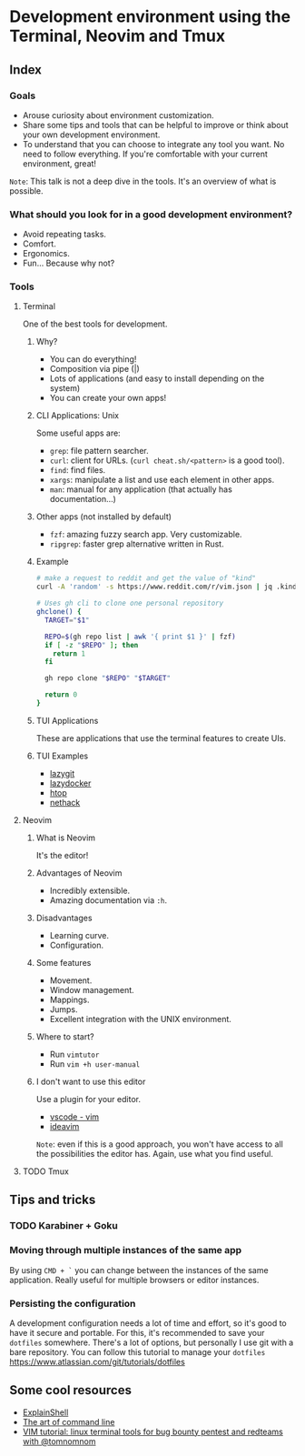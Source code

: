 * Development environment using the Terminal, Neovim and Tmux
** Index
*** Goals
- Arouse curiosity about environment customization.
- Share some tips and tools that can be helpful to improve or think about your own development environment.
- To understand that you can choose to integrate any tool you want. No need to follow everything. If you're comfortable with your current environment, great!

~Note~: This talk is not a deep dive in the tools. It's an overview of what is possible.

*** What should you look for in a good development environment?
- Avoid repeating tasks.
- Comfort.
- Ergonomics.
- Fun... Because why not?

*** Tools
**** Terminal
One of the best tools for development.

***** Why?
- You can do everything!
- Composition via pipe (|)
- Lots of applications (and easy to install depending on the system)
- You can create your own apps!

***** CLI Applications: Unix
Some useful apps are:
- ~grep~: file pattern searcher.
- ~curl~: client for URLs. (~curl cheat.sh/<pattern>~ is a good tool).
- ~find~: find files.
- ~xargs~: manipulate a list and use each element in other apps.
- ~man~: manual for any application (that actually has documentation...)

***** Other apps (not installed by default)
- ~fzf~: amazing fuzzy search app. Very customizable.
- ~ripgrep~: faster grep alternative written in Rust.

***** Example
#+begin_src bash
# make a request to reddit and get the value of "kind"
curl -A 'random' -s https://www.reddit.com/r/vim.json | jq .kind
#+end_src

#+begin_src bash
# Uses gh cli to clone one personal repository
ghclone() {
  TARGET="$1"

  REPO=$(gh repo list | awk '{ print $1 }' | fzf)
  if [ -z "$REPO" ]; then
    return 1
  fi

  gh repo clone "$REPO" "$TARGET"

  return 0
}
#+end_src

***** TUI Applications
These are applications that use the terminal features to create UIs.

***** TUI Examples
- [[https://github.com/jesseduffield/lazygit][lazygit]]
- [[https://github.com/jesseduffield/lazydocker][lazydocker]]
- [[https://htop.dev/][htop]]
- [[https://www.nethack.org/common/index.html][nethack]]

**** Neovim
***** What is Neovim
It's the editor!

***** Advantages of Neovim
- Incredibly extensible.
- Amazing documentation via ~:h~.

***** Disadvantages
- Learning curve.
- Configuration.

***** Some features
- Movement.
- Window management.
- Mappings.
- Jumps.
- Excellent integration with the UNIX environment.

***** Where to start?
- Run ~vimtutor~
- Run ~vim +h user-manual~

***** I don't want to use this editor
Use a plugin for your editor.
- [[https://marketplace.visualstudio.com/items?itemName=vscodevim.vim][vscode - vim]]
- [[https://github.com/JetBrains/ideavim][ideavim]]

~Note~: even if this is a good approach, you won't have access to all the possibilities the editor has. Again, use what you find useful.

**** TODO Tmux


** Tips and tricks

*** TODO Karabiner + Goku
*** Moving through multiple instances of the same app
By using ~CMD + `~ you can change between the instances of the same
application. Really useful for multiple browsers or editor instances.

*** Persisting the configuration
A development configuration needs a lot of time and effort, so it's good
to have it secure and portable. For this, it's recommended to save your
~dotfiles~ somewhere. There's a lot of options, but personally I use git
with a bare repository. You can follow this tutorial to manage your
~dotfiles~ https://www.atlassian.com/git/tutorials/dotfiles

** Some cool resources
- [[https://explainshell.com/][ExplainShell]]
- [[https://github.com/jlevy/the-art-of-command-line][The art of command line]]
- [[https://www.youtube.com/watch?v=l8iXMgk2nnY][VIM tutorial: linux terminal tools for bug bounty pentest and redteams with @tomnomnom]]
